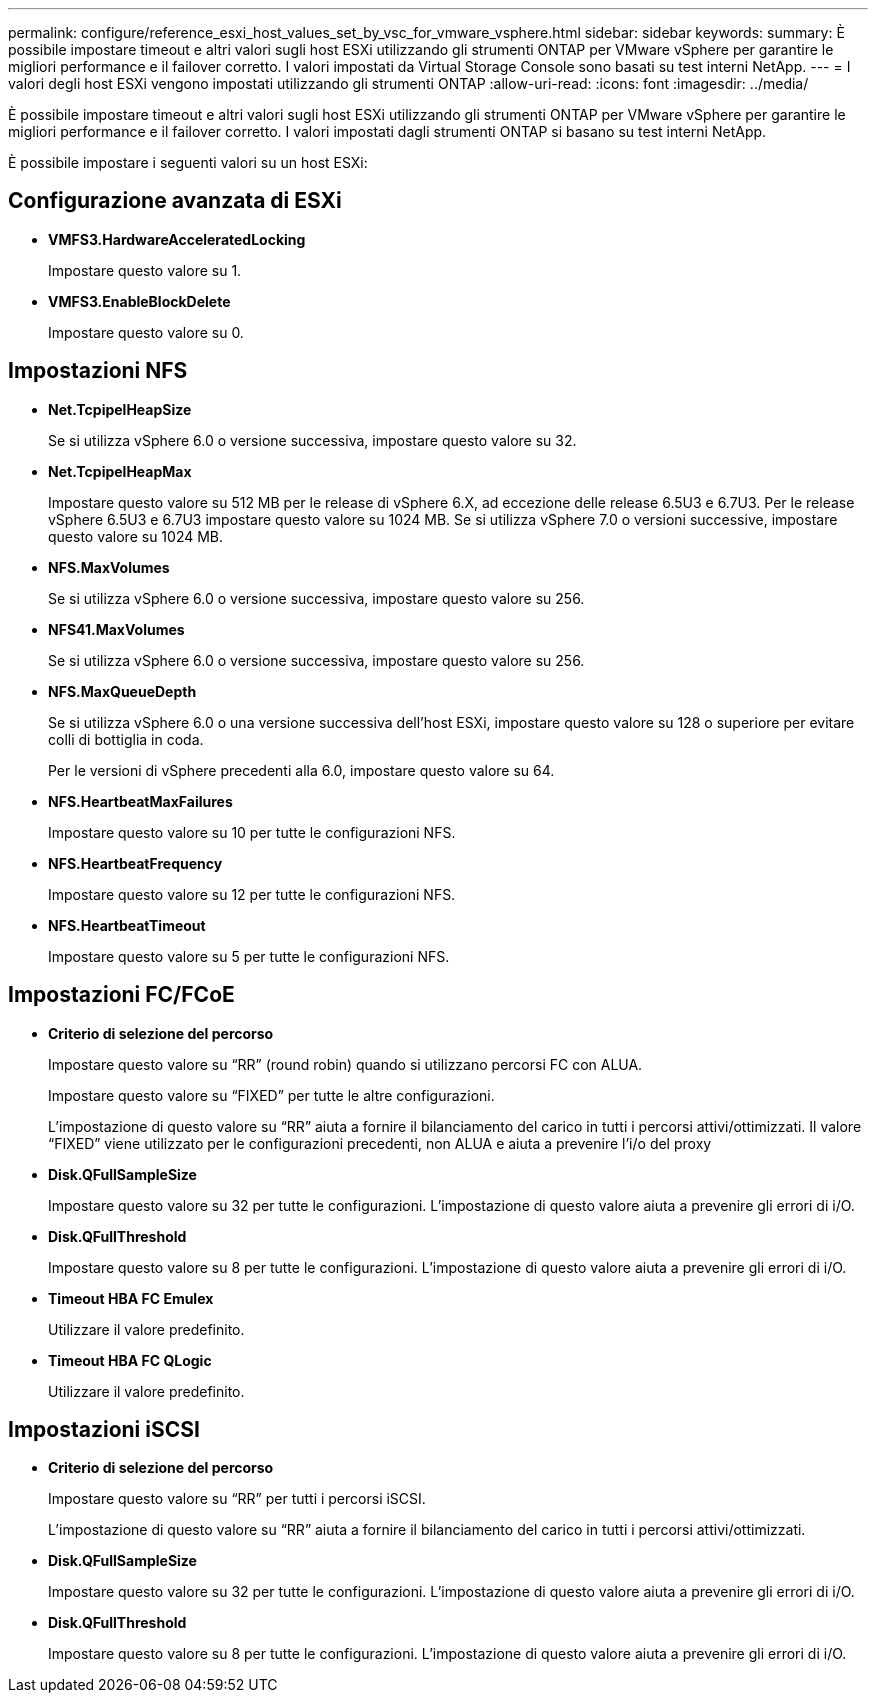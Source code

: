 ---
permalink: configure/reference_esxi_host_values_set_by_vsc_for_vmware_vsphere.html 
sidebar: sidebar 
keywords:  
summary: È possibile impostare timeout e altri valori sugli host ESXi utilizzando gli strumenti ONTAP per VMware vSphere per garantire le migliori performance e il failover corretto. I valori impostati da Virtual Storage Console sono basati su test interni NetApp. 
---
= I valori degli host ESXi vengono impostati utilizzando gli strumenti ONTAP
:allow-uri-read: 
:icons: font
:imagesdir: ../media/


[role="lead"]
È possibile impostare timeout e altri valori sugli host ESXi utilizzando gli strumenti ONTAP per VMware vSphere per garantire le migliori performance e il failover corretto. I valori impostati dagli strumenti ONTAP si basano su test interni NetApp.

È possibile impostare i seguenti valori su un host ESXi:



== Configurazione avanzata di ESXi

* *VMFS3.HardwareAcceleratedLocking*
+
Impostare questo valore su 1.

* *VMFS3.EnableBlockDelete*
+
Impostare questo valore su 0.





== Impostazioni NFS

* *Net.TcpipelHeapSize*
+
Se si utilizza vSphere 6.0 o versione successiva, impostare questo valore su 32.

* *Net.TcpipelHeapMax*
+
Impostare questo valore su 512 MB per le release di vSphere 6.X, ad eccezione delle release 6.5U3 e 6.7U3. Per le release vSphere 6.5U3 e 6.7U3 impostare questo valore su 1024 MB. Se si utilizza vSphere 7.0 o versioni successive, impostare questo valore su 1024 MB.

* *NFS.MaxVolumes*
+
Se si utilizza vSphere 6.0 o versione successiva, impostare questo valore su 256.

* *NFS41.MaxVolumes*
+
Se si utilizza vSphere 6.0 o versione successiva, impostare questo valore su 256.

* *NFS.MaxQueueDepth*
+
Se si utilizza vSphere 6.0 o una versione successiva dell'host ESXi, impostare questo valore su 128 o superiore per evitare colli di bottiglia in coda.

+
Per le versioni di vSphere precedenti alla 6.0, impostare questo valore su 64.

* *NFS.HeartbeatMaxFailures*
+
Impostare questo valore su 10 per tutte le configurazioni NFS.

* *NFS.HeartbeatFrequency*
+
Impostare questo valore su 12 per tutte le configurazioni NFS.

* *NFS.HeartbeatTimeout*
+
Impostare questo valore su 5 per tutte le configurazioni NFS.





== Impostazioni FC/FCoE

* *Criterio di selezione del percorso*
+
Impostare questo valore su "`RR`" (round robin) quando si utilizzano percorsi FC con ALUA.

+
Impostare questo valore su "`FIXED`" per tutte le altre configurazioni.

+
L'impostazione di questo valore su "`RR`" aiuta a fornire il bilanciamento del carico in tutti i percorsi attivi/ottimizzati. Il valore "`FIXED`" viene utilizzato per le configurazioni precedenti, non ALUA e aiuta a prevenire l'i/o del proxy

* *Disk.QFullSampleSize*
+
Impostare questo valore su 32 per tutte le configurazioni. L'impostazione di questo valore aiuta a prevenire gli errori di i/O.

* *Disk.QFullThreshold*
+
Impostare questo valore su 8 per tutte le configurazioni. L'impostazione di questo valore aiuta a prevenire gli errori di i/O.

* *Timeout HBA FC Emulex*
+
Utilizzare il valore predefinito.

* *Timeout HBA FC QLogic*
+
Utilizzare il valore predefinito.





== Impostazioni iSCSI

* *Criterio di selezione del percorso*
+
Impostare questo valore su "`RR`" per tutti i percorsi iSCSI.

+
L'impostazione di questo valore su "`RR`" aiuta a fornire il bilanciamento del carico in tutti i percorsi attivi/ottimizzati.

* *Disk.QFullSampleSize*
+
Impostare questo valore su 32 per tutte le configurazioni. L'impostazione di questo valore aiuta a prevenire gli errori di i/O.

* *Disk.QFullThreshold*
+
Impostare questo valore su 8 per tutte le configurazioni. L'impostazione di questo valore aiuta a prevenire gli errori di i/O.


